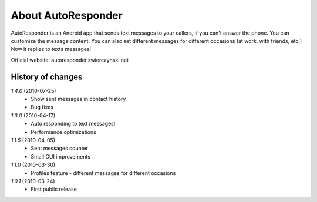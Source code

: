 About AutoResponder
-------------------

AutoResponder is an Android app that sends text messages to your callers, if you can't answer the phone. You can customize the message content. You can also set different messages for different occasions (at work, with friends, etc.) Now it replies to texts messages!

Official website: autoresponder.swierczynski.net

History of changes
==================

*1.4.0* (2010-07-25)
   - Show sent messages in contact history
   - Bug fixes

*1.3.0* (2010-04-17)
   - Auto responding to text messages!
   - Performance optimizations

*1.1.5* (2010-04-05)
   - Sent messages counter
   - Small GUI improvements
   
*1.1.0* (2010-03-30)
   - Profiles feature - different messages for different occasions
   
*1.0.1* (2010-03-24)
   - First public release